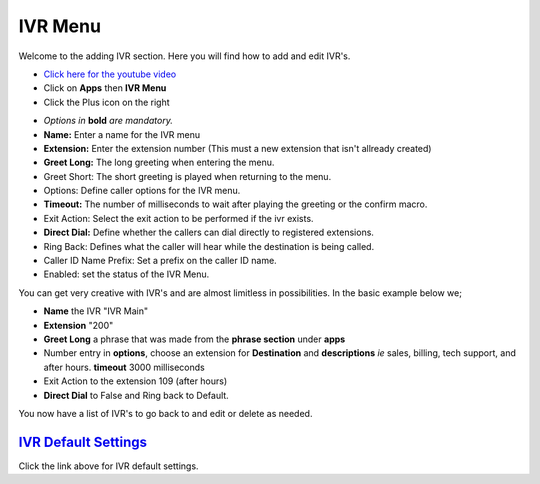 **********
IVR Menu
**********

Welcome to the adding IVR section.  Here you will find how to add and edit IVR's.

.. raw:: html

    <div style="text-align: center; margin-bottom: 2em;">
    <iframe width="100%" height="350" src="https://www.youtube.com/embed/Xnc9ExYKR8s?rel=0" frameborder="0" ; encrypted-media" allowfullscreen></iframe>
    </div>

* `Click here for the youtube video`_
* Click on **Apps** then **IVR Menu**
* Click the Plus icon on the right

.. image:: ../_static/images/iungopbx_ivr1.jpg
         :scale: 85%


*  *Options in* **bold** *are mandatory.*
*  **Name:** Enter a name for the IVR menu
*  **Extension:** Enter the extension number (This must a new extension that isn't allready created)
*  **Greet Long:** The long greeting when entering the menu.
*  Greet Short: The short greeting is played when returning to the menu.
*  Options: Define caller options for the IVR menu.
*  **Timeout:** The number of milliseconds to wait after playing the greeting or the confirm macro.
*  Exit Action: Select the exit action to be performed if the ivr exists.
*  **Direct Dial:** Define whether the callers can dial directly to registered extensions.
*  Ring Back: Defines what the caller will hear while the destination is being called.
*  Caller ID Name Prefix: Set a prefix on the caller ID name.
*  Enabled: set the status of the IVR Menu.



.. image:: ../_static/images/iungopbx_ivr2.jpg
        :scale: 85%


You can get very creative with IVR's and are almost limitless in possibilities. In the basic example below we;

*  **Name** the IVR "IVR Main"
*  **Extension** "200"
*  **Greet Long** a phrase that was made from the **phrase section** under **apps**
*  Number entry in **options**, choose an extension for **Destination** and **descriptions** *ie* sales, billing, tech support, and after hours. **timeout** 3000 milliseconds
*  Exit Action to the extension 109 (after hours)
*  **Direct Dial** to False and Ring back to Default.



.. image:: ../_static/images/iungopbx_ivr3.jpg
        :scale: 85%


You now have a list of IVR's to go back to and edit or delete as needed.



.. image:: ../_static/images/iungopbx_ivr4.jpg
        :scale: 85%



`IVR Default Settings`_
---------------------------------------

Click the link above for IVR default settings.


.. _IVR Default Settings: /en/latest/advanced/default_settings.html#id14
.. _Click here for the youtube video: https://youtu.be/Xnc9ExYKR8s
